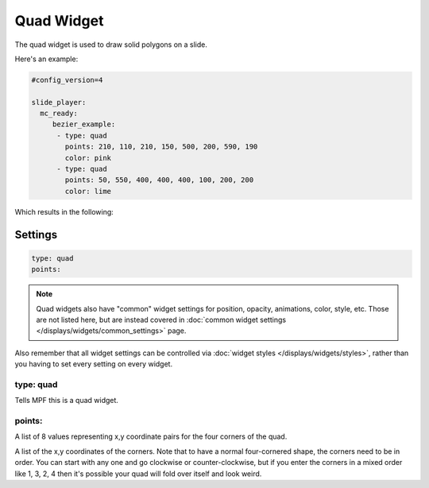 Quad Widget
===========

The quad widget is used to draw solid polygons on a slide.

Here's an example:

.. code-block:: yaml

   #config_version=4

   slide_player:
     mc_ready:
        bezier_example:
         - type: quad
           points: 210, 110, 210, 150, 500, 200, 590, 190
           color: pink
         - type: quad
           points: 50, 550, 400, 400, 400, 100, 200, 200
           color: lime

Which results in the following:

.. image:: /displays/images/quad.png

Settings
--------

.. code-block:: yaml

   type: quad
   points:

.. note:: Quad widgets also have "common" widget settings for position, opacity,
   animations, color, style, etc. Those are not listed here, but are instead covered in
   :doc:`common widget settings </displays/widgets/common_settings>` page.

Also remember that all widget settings can be controlled via
:doc:`widget styles </displays/widgets/styles>`, rather than
you having to set every setting on every widget.

type: quad
~~~~~~~~~~

Tells MPF this is a quad widget.

points:
~~~~~~~

A list of 8 values representing x,y coordinate pairs for the four corners of the quad.

A list of the x,y coordinates of the corners. Note that to have a normal four-cornered
shape, the corners need to be in order. You can start with any one and go clockwise
or counter-clockwise, but if you enter the corners in a mixed order like 1, 3, 2, 4 then
it's possible your quad will fold over itself and look weird.

